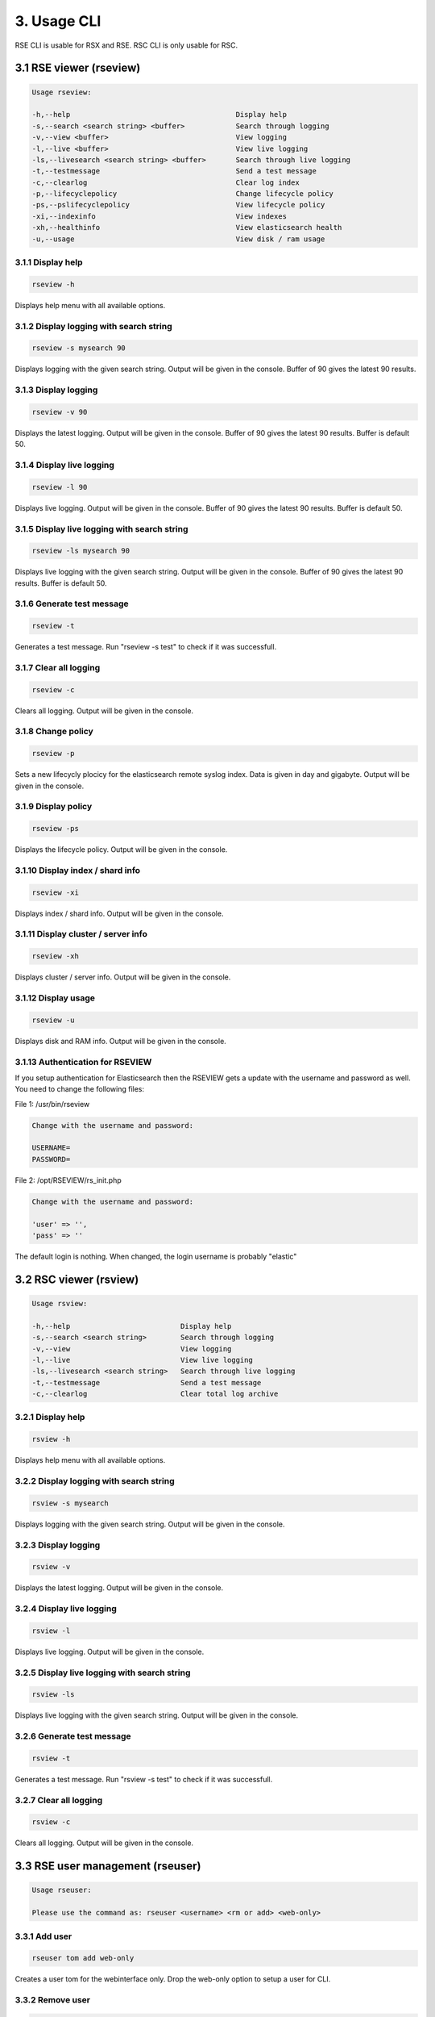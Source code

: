 3. Usage CLI
============

RSE CLI is usable for RSX and RSE.
RSC CLI is only usable for RSC.

.. _usage:

3.1 RSE viewer (rseview)
------------------------

.. code-block:: console
   
   Usage rseview:

   -h,--help                                       Display help
   -s,--search <search string> <buffer>            Search through logging
   -v,--view <buffer>                              View logging
   -l,--live <buffer>                              View live logging
   -ls,--livesearch <search string> <buffer>       Search through live logging
   -t,--testmessage                                Send a test message
   -c,--clearlog                                   Clear log index
   -p,--lifecyclepolicy                            Change lifecycle policy
   -ps,--pslifecyclepolicy                         View lifecycle policy
   -xi,--indexinfo                                 View indexes
   -xh,--healthinfo                                View elasticsearch health
   -u,--usage                                      View disk / ram usage

   
3.1.1 Display help
^^^^^^^^^^^^^^^^^^

.. code-block:: console

   rseview -h
  
Displays help menu with all available options.


3.1.2 Display logging with search string
^^^^^^^^^^^^^^^^^^^^^^^^^^^^^^^^^^^^^^^^

.. code-block:: console

   rseview -s mysearch 90

Displays logging with the given search string. Output will be given in the console. Buffer of 90 gives the latest 90 results.


3.1.3 Display logging
^^^^^^^^^^^^^^^^^^^^^

.. code-block:: console

   rseview -v 90

Displays the latest logging. Output will be given in the console. Buffer of 90 gives the latest 90 results. Buffer is default 50.


3.1.4 Display live logging
^^^^^^^^^^^^^^^^^^^^^^^^^^

.. code-block:: console

   rseview -l 90

Displays live logging. Output will be given in the console. Buffer of 90 gives the latest 90 results. Buffer is default 50.


3.1.5 Display live logging with search string
^^^^^^^^^^^^^^^^^^^^^^^^^^^^^^^^^^^^^^^^^^^^^

.. code-block:: console

   rseview -ls mysearch 90

Displays live logging with the given search string. Output will be given in the console. Buffer of 90 gives the latest 90 results. Buffer is default 50.


3.1.6 Generate test message
^^^^^^^^^^^^^^^^^^^^^^^^^^^

.. code-block:: console

   rseview -t

Generates a test message. Run "rseview -s test" to check if it was successfull.


3.1.7 Clear all logging
^^^^^^^^^^^^^^^^^^^^^^^

.. code-block:: console

   rseview -c

Clears all logging. Output will be given in the console.


3.1.8 Change policy
^^^^^^^^^^^^^^^^^^^

.. code-block:: console

   rseview -p
   
Sets a new lifecycly plocicy for the elasticsearch remote syslog index. Data is given in day and gigabyte. Output will be given in the console.


3.1.9 Display policy
^^^^^^^^^^^^^^^^^^^^

.. code-block:: console

   rseview -ps
   
Displays the lifecycle policy. Output will be given in the console.


3.1.10 Display index / shard info
^^^^^^^^^^^^^^^^^^^^^^^^^^^^^^^^^

.. code-block:: console

   rseview -xi
   
Displays index / shard info. Output will be given in the console.


3.1.11 Display cluster / server info
^^^^^^^^^^^^^^^^^^^^^^^^^^^^^^^^^^^^

.. code-block:: console

   rseview -xh
   
Displays cluster / server info. Output will be given in the console.


3.1.12 Display usage
^^^^^^^^^^^^^^^^^^^^

.. code-block:: console

   rseview -u
   
Displays disk and RAM info. Output will be given in the console.

3.1.13 Authentication for RSEVIEW
^^^^^^^^^^^^^^^^^^^^^^^^^^^^^^^^^

If you setup authentication for Elasticsearch then the RSEVIEW gets a update with the username and password as well. You need to change the following files:

File 1: /usr/bin/rseview 

.. code-block:: console

   Change with the username and password:
   
   USERNAME=
   PASSWORD=

File 2: /opt/RSEVIEW/rs_init.php

.. code-block:: console

   Change with the username and password:

   'user' => '',
   'pass' => ''

The default login is nothing. When changed, the login username is probably "elastic"

3.2 RSC viewer (rsview)
-----------------------

.. code-block:: console
   
   Usage rsview:

   -h,--help                          Display help
   -s,--search <search string>        Search through logging
   -v,--view                          View logging
   -l,--live                          View live logging
   -ls,--livesearch <search string>   Search through live logging
   -t,--testmessage                   Send a test message
   -c,--clearlog                      Clear total log archive

3.2.1 Display help
^^^^^^^^^^^^^^^^^^

.. code-block:: console

   rsview -h
  
Displays help menu with all available options.


3.2.2 Display logging with search string
^^^^^^^^^^^^^^^^^^^^^^^^^^^^^^^^^^^^^^^^

.. code-block:: console

   rsview -s mysearch

Displays logging with the given search string. Output will be given in the console. 


3.2.3 Display logging
^^^^^^^^^^^^^^^^^^^^^

.. code-block:: console

   rsview -v

Displays the latest logging. Output will be given in the console. 


3.2.4 Display live logging
^^^^^^^^^^^^^^^^^^^^^^^^^^

.. code-block:: console

   rsview -l

Displays live logging. Output will be given in the console. 


3.2.5 Display live logging with search string
^^^^^^^^^^^^^^^^^^^^^^^^^^^^^^^^^^^^^^^^^^^^^

.. code-block:: console

   rsview -ls

Displays live logging with the given search string. Output will be given in the console. 


3.2.6 Generate test message
^^^^^^^^^^^^^^^^^^^^^^^^^^^

.. code-block:: console

   rsview -t

Generates a test message. Run "rsview -s test" to check if it was successfull.


3.2.7 Clear all logging
^^^^^^^^^^^^^^^^^^^^^^^

.. code-block:: console

   rsview -c

Clears all logging. Output will be given in the console.

3.3 RSE user management (rseuser)
---------------------------------

.. code-block:: console
   
   Usage rseuser:

   Please use the command as: rseuser <username> <rm or add> <web-only>

3.3.1 Add user
^^^^^^^^^^^^^^

.. code-block:: console

   rseuser tom add web-only
  
Creates a user tom for the webinterface only. Drop the web-only option to setup a user for CLI.


3.3.2 Remove user
^^^^^^^^^^^^^^^^^

.. code-block:: console

   rseuser tom rm

Removes the user tom. 

3.4 RSC user management (rsuser)
--------------------------------

.. code-block:: console
   
   Usage rsuser:

   Please use the command as: rsuser <username> <rm or add> <web-only>

3.4.1 Add user
^^^^^^^^^^^^^^

.. code-block:: console

   rsuser tom add web-only
  
Creates a user tom for the webinterface only. Drop the web-only option to setup a user for CLI.


3.4.2 Remove user
^^^^^^^^^^^^^^^^^

.. code-block:: console

   rsuser tom rm

Removes the user tom. 

3.5 Python module
-----------------

Remote Syslog rslogger can be used to write important lines of informational logging from a python script to a remote syslog server. We found it usefull as we run multiple scripts on different hosts. With this we track the given info on a central / remote server. Example use case: automation scripts for device configuration.

3.5.1 Requirements
^^^^^^^^^^^^^^^^^^

- Remote Syslog core or other syslog listener must be running as minimum
- Python script below has the same path as the running python script

3.5.2 Installation
^^^^^^^^^^^^^^^^^^

Install the python socket module using the following command:

.. code-block:: console
   
   pip install socket
   
Get a local copy of this repo:

.. code-block:: console

   git clone https://github.com/tslenter/rslogger
   cd rslogger
   #On Windows:
   copy rslogger <Directory of the project>
   #On Linux
   cp rslogger <Directory of the project>
   

3.5.3 Example with Cisco DNA Controller
^^^^^^^^^^^^^^^^^^^^^^^^^^^^^^^^^^^^^^^

The following is a demo example that extracts data from a Cisco DNA controller and sends the data string to a syslog socket: 

.. code-block:: console

   import requests
   import os
   from requests.auth import HTTPBasicAuth
   import urllib3
   import argparse
   from rslogger import syslog
   from rslogger import fcl
   from rslogger import lvl

   #Disable HTTPS validation
   urllib3.disable_warnings()

   #Set variables to None
   hostname = None
   username = None
   password = None

   #Create HTTP header
   headers = {
                 'content-type': "application/json",
                 'x-auth-token': ""
             }

   #Global information
   print('Running from directory: ', os.getcwd())

   #Add arguments
   parser = argparse.ArgumentParser()
   parser.add_argument('-n', '--hostname',  help='Enter a hostname or ip of the Cisco DNA Controller', required=True)
   parser.add_argument('-u','--username', help='Add a username', required=True)
   parser.add_argument('-p', '--password', help='Add a password', required=True)
   args = parser.parse_args()

   #Extract variables from namespace to global
   globals().update(vars(args))

   #Generate token for DNA Controller
   def dnac_login(host, passwrd, user):
       # Generate token
       BASE_URL = 'https://' + host
       AUTH_URL = '/dna/system/api/v1/auth/token'
       USERNAME = user
       PASSWORD = passwrd

       response = requests.post(BASE_URL + AUTH_URL, auth=HTTPBasicAuth(USERNAME, PASSWORD), verify=False)
       token = response.json()['Token']
       return token

   #Extract data from DNA controller
   def network_device_list(token, host):
       url = "https://" + host + "/api/v1/network-device"
       headers["x-auth-token"] = token
       response = requests.get(url, headers=headers, verify=False)
       data = response.json()
       for item in data['response']:
           #Feel free to list more information: item["hostname"],item["platformId"],item["softwareType"],item["softwareVersion"],item["upTime"], item["serialNumber"], item["managementIpAddress"]
           message = str("hostname: ")+item["hostname"]
           syslog(message, level=lvl['notice'], facility=fcl['log_audit'], host='172.16.201.2', port=514)

   #Login to DNA Controller
   if hostname or username or password != None:
       print("Started session on: " + hostname)
       print("Started session with user: " + username)
       login = dnac_login(hostname, password, username)
       network_device_list(login, hostname)
   else:
       print("Did you use the parameters to run this command?")

3.5.4 Available facility
^^^^^^^^^^^^^^^^^^^^^^^^

kern, user, mail, daemon, auth, syslog, lpr, news, uucp, cron, authpriv, ftp, ntp, log_audit, log_alert, clock_daemon, local0, local1, local2, local3, local4, local5, local6, local7


3.5.5 Available levels
^^^^^^^^^^^^^^^^^^^^^^

emerg, alert, crit, err, warning, notice, info, debug

3.5.6 Most basic code (Example)
^^^^^^^^^^^^^^^^^^^^^^^^^^^^^^^

.. code-block:: console
   
   from rslogger import syslog
   from rslogger import fcl
   from rslogger import lvl
   
Run test message to localhost (a syslog server is needed)

.. code-block:: console

   syslog()
   
Expected output:

.. code-block:: console

   Jul  5 17:02:21 localhost daemon: notice: Test is RS test message to localhost

Run with variables:

.. code-block:: console

   message=str('Hello world')
   syslog(message, level=lvl['alert'], facility=fcl['daemon'], host='172.16.201.2', port=514)

Expected output (syslog server):

.. code-block:: console

   Jul  5 17:02:21 comp0001.remotesyslog.com rslogger: daemon: alert: rslogger_output: Hello world
   
3.6 Remote Syslog Programmer
----------------------------

Remote Syslog Programmer is a ssh connector written in python to configure device with SSH support.
This connector can be used on multiple vendors. Tested for Ubiquiti and Cisco devices.

Capabilities: Configure multiple devices with the same configuration. All output will be written to a plain text file.

Created for: To update logging configuration for all network devices of the same type. Can be used for other configurations!

3.6.1 Installation
^^^^^^^^^^^^^^^^^^

Copy to repo to the local machine:

.. code-block:: console

   git clone https://www.github.com/tslenter/RSPROGRAMMER
   cd RSPROGRAMMER

3.6.2 Usage
^^^^^^^^^^^

Run as single cli command with multiple remote commands do:

.. code-block:: console
   
   python ssh_connect.py -n 172.16.9.1,172.16.10.1 -u <username> -p <strong_pw> -f commands.txt
   
Or for 1 host:

.. code-block:: console

   python ssh_connect.py -n 172.16.9.1 -u <username> -p <strong_pw> -f commands.txt
   
Run as single cli command with a single commands do:

.. code-block:: console

   python ssh_connect.py -n 172.16.9.1,172.16.10.1 -u <username>  -p <strong_pw> -f "sh int status"

Or for 1 host:

.. code-block:: console

   python ssh_connect.py -n 172.16.9.1 -u <username>  -p <strong_pw> -f "sh int status"

Run in interactive mode:

.. code-block:: console

   python ssh_connect.py

   =================================
   Interactive mode is loaded!
   Enter switch: mysw001,mysw002
   Enter username: <username>
   Enter password: <strong_pw>
   Enter filename or press enter for single command option: <enter file name like command.txt or press enter>
   If you pressed enter the next question appears:
   Enter command: <Type command>

The output of the commands will be written to: output.txt.

All options for ssh_connect.py:

.. code-block:: console

   python ssh_connect.py -h

   Script is created by T.Slenter
   The switches input is as following: hostname or ip,hostname or ip,hostname or ip
   Running from directory:  F:\ssh_connector\ssh_connector
   usage: ssh_connect.py [-h] [-n HOST] [-u USERNAME] [-p PASSWORD] [-s SINGLECOMMAND] [-f FILE]

   optional arguments:
     -h, --help                              Show this help message and exit
     -n HOST, --host HOST                    Enter a hostname or ip, multiple hostname and ips are supported use seperator=,
     -u USERNAME, --username USERNAME        Add a username
     -p PASSWORD, --password PASSWORD        Add a password
     -s SINGLECOMMAND, --singlecommand       SINGLECOMMAND	Enter a single command
     -f FILE, --file FILE                    Add file with commands
